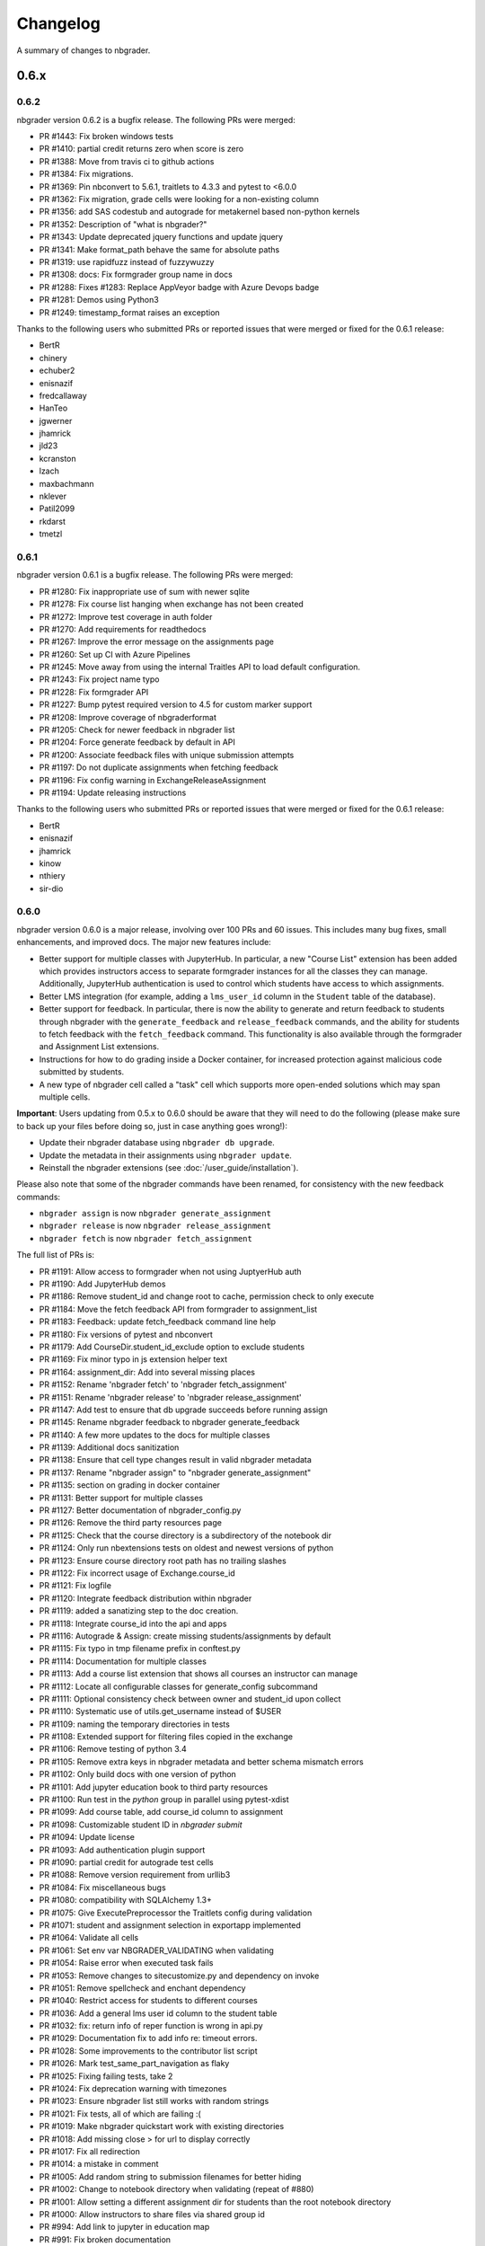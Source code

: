 .. _changelog:

Changelog
=========

A summary of changes to nbgrader.

0.6.x
-----

0.6.2
~~~~~

nbgrader version 0.6.2 is a bugfix release. The following PRs were merged:

- PR #1443: Fix broken windows tests
- PR #1410: partial credit returns zero when score is zero
- PR #1388: Move from travis ci to github actions
- PR #1384: Fix migrations.
- PR #1369: Pin nbconvert to 5.6.1, traitlets to 4.3.3 and pytest to <6.0.0
- PR #1362: Fix migration, grade cells were looking for a non-existing column
- PR #1356: add SAS codestub and autograde for metakernel based non-python kernels
- PR #1352: Description of "what is nbgrader?"
- PR #1343: Update deprecated jquery functions and update jquery
- PR #1341: Make format_path behave the same for absolute paths
- PR #1319: use rapidfuzz instead of fuzzywuzzy
- PR #1308: docs: Fix formgrader group name in docs
- PR #1288: Fixes #1283: Replace AppVeyor badge with Azure Devops badge
- PR #1281: Demos using Python3
- PR #1249: timestamp_format raises an exception

Thanks to the following users who submitted PRs or reported issues that were merged or fixed for the 0.6.1 release:

- BertR
- chinery
- echuber2
- enisnazif
- fredcallaway
- HanTeo
- jgwerner
- jhamrick
- jld23
- kcranston
- lzach
- maxbachmann
- nklever
- Patil2099
- rkdarst
- tmetzl

0.6.1
~~~~~

nbgrader version 0.6.1 is a bugfix release. The following PRs were merged:

- PR #1280: Fix inappropriate use of sum with newer sqlite
- PR #1278: Fix course list hanging when exchange has not been created
- PR #1272: Improve test coverage in auth folder
- PR #1270: Add requirements for readthedocs
- PR #1267: Improve the error message on the assignments page
- PR #1260: Set up CI with Azure Pipelines
- PR #1245: Move away from using the internal Traitles API to load default configuration.
- PR #1243: Fix project name typo
- PR #1228: Fix formgrader API
- PR #1227: Bump pytest required version to 4.5 for custom marker support
- PR #1208: Improve coverage of nbgraderformat
- PR #1205: Check for newer feedback in nbgrader list
- PR #1204: Force generate feedback by default in API
- PR #1200: Associate feedback files with unique submission attempts
- PR #1197: Do not duplicate assignments when fetching feedback
- PR #1196: Fix config warning in ExchangeReleaseAssignment
- PR #1194: Update releasing instructions

Thanks to the following users who submitted PRs or reported issues that were merged or fixed for the 0.6.1 release:

- BertR
- enisnazif
- jhamrick
- kinow
- nthiery
- sir-dio

0.6.0
~~~~~

nbgrader version 0.6.0 is a major release, involving over 100 PRs and 60 issues. This includes many bug fixes, small enhancements, and improved docs. The major new features include:

- Better support for multiple classes with JupyterHub. In particular, a new "Course List" extension has been added which provides instructors access to separate formgrader instances for all the classes they can manage. Additionally, JupyterHub authentication is used to control which students have access to which assignments.
- Better LMS integration (for example, adding a ``lms_user_id`` column in the ``Student`` table of the database).
- Better support for feedback. In particular, there is now the ability to generate and return feedback to students through nbgrader with the ``generate_feedback`` and ``release_feedback`` commands, and the ability for students to fetch feedback with the ``fetch_feedback`` command. This functionality is also available through the formgrader and Assignment List extensions.
- Instructions for how to do grading inside a Docker container, for increased protection against malicious code submitted by students.
- A new type of nbgrader cell called a "task" cell which supports more open-ended solutions which may span multiple cells.

**Important**: Users updating from 0.5.x to 0.6.0 should be aware that they
will need to do the following (please make sure to back up your files before doing so, just in case anything goes wrong!):

* Update their nbgrader database using ``nbgrader db upgrade``.
* Update the metadata in their assignments using ``nbgrader update``.
* Reinstall the nbgrader extensions (see :doc:`/user_guide/installation`).

Please also note that some of the nbgrader commands have been renamed, for consistency with the new feedback commands:

* ``nbgrader assign`` is now ``nbgrader generate_assignment``
* ``nbgrader release`` is now ``nbgrader release_assignment``
* ``nbgrader fetch`` is now ``nbgrader fetch_assignment``

The full list of PRs is:

- PR #1191: Allow access to formgrader when not using JuptyerHub auth
- PR #1190: Add JupyterHub demos
- PR #1186: Remove student_id and change root to cache, permission check to only execute
- PR #1184: Move the fetch feedback API from formgrader to assignment_list
- PR #1183: Feedback: update fetch_feedback command line help
- PR #1180: Fix versions of pytest and nbconvert
- PR #1179: Add CourseDir.student_id_exclude option to exclude students
- PR #1169: Fix minor typo in js extension helper text
- PR #1164: assignment_dir: Add into several missing places
- PR #1152: Rename 'nbgrader fetch' to 'nbgrader fetch_assignment'
- PR #1151: Rename 'nbgrader release' to 'nbgrader release_assignment'
- PR #1147: Add test to ensure that db upgrade succeeds before running assign
- PR #1145: Rename nbgrader feedback to nbgrader generate_feedback
- PR #1140: A few more updates to the docs for multiple classes
- PR #1139: Additional docs sanitization
- PR #1138: Ensure that cell type changes result in valid nbgrader metadata
- PR #1137: Rename "nbgrader assign" to "nbgrader generate_assignment"
- PR #1135: section on grading in docker container
- PR #1131: Better support for multiple classes
- PR #1127: Better documentation of nbgrader_config.py
- PR #1126: Remove the third party resources page
- PR #1125: Check that the course directory is a subdirectory of the notebook dir
- PR #1124: Only run nbextensions tests on oldest and newest versions of python
- PR #1123: Ensure course directory root path has no trailing slashes
- PR #1122: Fix incorrect usage of Exchange.course_id
- PR #1121: Fix logfile
- PR #1120: Integrate feedback distribution within nbgrader
- PR #1119: added a sanatizing step to the doc creation.
- PR #1118: Integrate course_id into the api and apps
- PR #1116: Autograde & Assign: create missing students/assignments by default
- PR #1115: Fix typo in tmp filename prefix in conftest.py
- PR #1114: Documentation for multiple classes
- PR #1113: Add a course list extension that shows all courses an instructor can manage
- PR #1112: Locate all configurable classes for generate_config subcommand
- PR #1111: Optional consistency check between owner and student_id upon collect
- PR #1110: Systematic use of utils.get_username instead of $USER
- PR #1109: naming the temporary directories in tests
- PR #1108: Extended support for filtering files copied in the exchange
- PR #1106: Remove testing of python 3.4
- PR #1105: Remove extra keys in nbgrader metadata and better schema mismatch errors
- PR #1102: Only build docs with one version of python
- PR #1101: Add jupyter education book to third party resources
- PR #1100: Run test in the `python` group in parallel using pytest-xdist
- PR #1099: Add course table, add course_id column to assignment
- PR #1098: Customizable student ID in `nbgrader submit`
- PR #1094: Update license
- PR #1093: Add authentication plugin support
- PR #1090: partial credit for autograde test cells
- PR #1088: Remove version requirement from urllib3
- PR #1084: Fix miscellaneous bugs
- PR #1080: compatibility with SQLAlchemy 1.3+
- PR #1075: Give ExecutePreprocessor the Traitlets config during validation
- PR #1071: student and assignment selection in exportapp implemented
- PR #1064: Validate all cells
- PR #1061: Set env var NBGRADER_VALIDATING when validating
- PR #1054: Raise error when executed task fails
- PR #1053: Remove changes to sitecustomize.py and dependency on invoke
- PR #1051: Remove spellcheck and enchant dependency
- PR #1040: Restrict access for students to different courses
- PR #1036: Add a general lms user id column to the student table
- PR #1032: fix: return info of reper function is wrong in api.py
- PR #1029: Documentation fix to add info re: timeout errors.
- PR #1028: Some improvements to the contributor list script
- PR #1026: Mark test_same_part_navigation as flaky
- PR #1025: Fixing failing tests, take 2
- PR #1024: Fix deprecation warning with timezones
- PR #1023: Ensure nbgrader list still works with random strings
- PR #1021: Fix tests, all of which are failing :(
- PR #1019: Make nbgrader quickstart work with existing directories
- PR #1018: Add missing close > for url to display correctly
- PR #1017: Fix all redirection
- PR #1014: a mistake in comment
- PR #1005: Add random string to submission filenames for better hiding
- PR #1002: Change to notebook directory when validating (repeat of #880)
- PR #1001: Allow setting a different assignment dir for students than the root notebook directory
- PR #1000: Allow instructors to share files via shared group id
- PR #994: Add link to jupyter in education map
- PR #991: Fix broken documentation
- PR #990: Include section on mocking (autograding resources)
- PR #989: Update developer installation instructions
- PR #984: Adding global graded tasks
- PR #975: Fix the link to the activity magic
- PR #972: Use mathjax macro for formgrader
- PR #967: Added note in FAQ about changing cell ids
- PR #964: Added "if __name__ == "__main__":"
- PR #963: Add third party resources to the documentation
- PR #962: Add grant_extension method to the gradebook
- PR #959: Allow apps to use -f and --force
- PR #958: Do some amount of fuzzy problem set name matching
- PR #957: Remove underscores from task names
- PR #955: Ignore .pytest_cache in .gitignore
- PR #954: Fix bug in find_all_files that doesn't properly ignore directories
- PR #953: update log.warn (deprecated) to log.warning
- PR #948: Move config file generation to a separate app
- PR #947: Exclude certain assignment files from being overwritten during autograding
- PR #946: Fix failing tests
- PR #937: Strip whitespace from assignment, student, and course ids
- PR #936: Switch from PhamtomJS to Firefox
- PR #934: Skip filtering notebooks when ExchangeSubmit.strict == True
- PR #933: Fix failing tests
- PR #932: Prevent assignments from being created with invalid names
- PR #911: Update installation.rst
- PR #909: Friendlier error messages when encountering a schema mismatch
- PR #908: Better validation errors when cell type changes
- PR #906: Resolves issues with UTF-8
- PR #905: Update changelog and rebuild docs from 0.5.4
- PR #900: Improve issue template to explain logic behind filling it out
- PR #899: Help for csv import
- PR #897: Give more details on how to use formgrader and jupyterhub
- PR #892: Format code blocks in installation instructions
- PR #886: Add nbval for non-Windows tests/CI
- PR #877: Create issue_template.md
- PR #871: Fix NbGraderAPI.timezone handling
- PR #870: added java, matlab, and octave codestubs to clearsolutions.py
- PR #853: Update changelog from 0.5.x releases
- PR #838: Fetch multiple assignments in one command

Huge thanks to the following users who submitted PRs or reported issues that were merged or fixed for the 0.6.0 release:

- 00Kai0
- Alexanderallenbrown
- aliandra
- amellinger
- BertR
- Carreau
- cdvv7788
- Ciemaar
- consideRatio
- damianavila
- danielmaitre
- DavidNemeskey
- davidpwilliamson
- davis68
- ddbourgin
- ddland
- dechristo
- destitutus
- dsblank
- edouardtheron
- fenwickipedia
- fm75
- FranLucchini
- gertingold
- hcastilho
- JanBobolz
- jedbrown
- jhamrick
- jnak12
- kcranston
- kthyng
- lgpage
- liffiton
- mikezawitkowski
- mozebdi
- mpacer
- nabriis
- nthiery
- perllaghu
- QuantumEntangledAndy
- rgerkin
- rkdarst
- Ruin0x11
- rwest
- ryanlovett
- samhinshaw
- Sefriol
- sigurdurb
- slel
- soldis
- swarnava
- takluyver
- thotypous
- vahtras
- VETURISRIRAM
- vidartf
- willingc
- yangkky
- zonca

0.5.x
-----

0.5.6
~~~~~

nbgrader version 0.5.6 is a small release that only unpins the version of IPython and Jupyter console.

0.5.5
~~~~~

nbgrader version 0.5.5 is a release for the Journal of Open Source education,
with the following PRs merged:

- PR #1057: Ensure consistency in capitalizing Jupyter Notebook
- PR #1049: Update test builds on Travis
- PR #1047: JOSE paper bib updates
- PR #1045: Dev requirements and spelling tests
- PR #1016: Fix anaconda link
- PR #973: Create a paper on nbgrader

Thanks to the following users who submitted PRs or reported issues that were fixed for the 0.5.5 release:

- jedbrown
- jhamrick
- swarnava
- willingc

0.5.4
~~~~~

nbgrader version 0.5.4 is a bugfix release, with the following PRs merged:

- PR #898: Make sure validation is run in the correct directory
- PR #895: Add test and fix for parsing csv key names with spaces
- PR #888: Fix overwritekernelspec preprocessor and update tests
- PR #880: change directory when validating notebooks
- PR #873: Fix issue with student dictionaries when assignments have zero points

Thanks to the following users who submitted PRs or reported issues that were fixed for the 0.5.4 release:

- jcsutherland
- jhamrick
- lgpage
- misolietavec
- mpacer
- ncclementi
- randy3k

0.5.3
~~~~~

nbgrader version 0.5.3 is a bugfix release, with the following PRs merged:

- PR #868: Fix travis to work with trusty
- PR #867: Change to the root of the course directory before running nbgrader converters
- PR #866: Set nbgrader url prefix to be relative to notebook_dir
- PR #865: Produce warnings if the exchange isn't set up correctly
- PR #864: Fix link to jupyterhub docs
- PR #861: fix the html to ipynb in docs

Thanks to the following users who submitted PRs or reported issues that were fixed for the 0.5.3 release:

- jhamrick
- misolietavec
- mpacer
- rdpratti

0.5.2
~~~~~

nbgrader version 0.5.2 is a bugfix release, with most of the bugs being discovered and subsequently fixed by the sprinters at SciPy 2017! The following PRs were merged:

- PR #852: Fix spelling wordlist, again
- PR #850: Include extension with feedback template filename
- PR #848: Add links to the scipy talk
- PR #847: Fix html export config options to avoid warnings
- PR #846: Disallow negative point values
- PR #845: Don't install assignment list on windows
- PR #844: Reveal ids if names aren't set
- PR #843: Update spelling wordlist
- PR #840: Avoid extension errors when exchange is missing
- PR #839: Always raise on convert failure
- PR #837: Report mismatch extension versions
- PR #836: Add documentation for course_id and release
- PR #835: DOC: correct Cell Toolbar location
- PR #833: Include quickstart .ipynb header
- PR #831: Fix typo on Managing assignment docs
- PR #830: Print out app subcommands by default
- PR #825: Add directory structure example
- PR #824: Add FAQ sections
- PR #823: Typo fix.
- PR #819: Update install instructions
- PR #816: Add jupyter logo
- PR #802: Fix bug with autograding when there is no timestamp

Thanks to the following users who submitted PRs or reported issues that were fixed for the 0.5.2 release:

- arcticbarra
- BjornFJohansson
- hetland
- ixjlyons
- jhamrick
- katyhuff
- ksunden
- lgpage
- ncclementi
- Ruin0x11

0.5.1
~~~~~

nbgrader version 0.5.1 is a bugfix release mainly fixing an issue with the
formgrader. The following PRs were merged:

- PR #792: Make sure relative paths to source and release dirs are correct
- PR #791: Use the correct version number in the docs

0.5.0
~~~~~

nbgrader version 0.5.0 is another very large release with some very exciting new features! The highlights include:

- The formgrader is now an extension to the notebook, rather than a standalone service.
- The formgrader also includes functionality for running ``nbgrader assign``, ``nbgrader release``, ``nbgrader collect``, and ``nbgrader autograde`` directly from the browser.
- A new command ``nbgrader zip_collect``, which helps with collecting assignment files downloaded from a LMS.
- Hidden test cases are now supported.
- A lot of functionality has moved into standalone objects that can be called directly from Python, as well as a high-level Python API in ``nbgrader.apps.NbGraderAPI`` (see :doc:`/api/high_level_api`).
- A new **Validate** notebook extension, which allows students to validate an assignment notebook from the notebook itself (this is equivalent functionality to the "Validate" button in the Assignment List extension, but without requiring students to be using the Assignment List).
- A new command ``nbgrader db upgrade``, which allows you to migrate your nbgrader database to the latest version without having to manually execute SQL commands.
- New cells when using the Create Assignment extension will automatically given randomly generated ids, so you don't have to set them yourself.
- You can assign extra credit when using the formgrader.

**Important**: Users updating from 0.4.x to 0.5.0 should be aware that they
will need to update their nbgrader database using ``nbgrader db upgrade``
and will need to reinstall the nbgrader extensions (see
:doc:`/user_guide/installation`). Additionally, the configuration necessary to
use the formgrader with JupyterHub has changed, though it is now much more straightforward (see :doc:`/configuration/jupyterhub_config`).

The full list of merged PRs includes:

- PR #789: Fix more inaccurate nbextension test failures after reruns
- PR #788: Fix inaccurate nbextension test failures after reruns
- PR #787: Fix slow API calls
- PR #786: Update documentation for nbgrader as a webapp
- PR #784: Fix race condition in validate extension tests
- PR #782: Implement nbgrader as a webapp
- PR #781: Assign missing notebooks a score of zero and mark as not needing grading
- PR #780: Create a new high-level python API for nbgrader
- PR #779: Update the year!
- PR #778: Create and set permissions for exchange directory when using ``nbgrader release``
- PR #774: Add missing config options
- PR #772: Standalone versions of nbgrader assign, autograde, and feedback
- PR #771: Fix mathjax rendering
- PR #770: Better cleanup when nbconvert-based apps crash
- PR #769: Fix nbgrader validate globbing for real this time
- PR #768: Extra credit
- PR #766: Make sure validation works with notebook globs
- PR #764: Migrate database with alembic
- PR #762: More robust saving of the notebook in create assignment tests
- PR #761: Validate assignment extension
- PR #759: Fix nbextension tests
- PR #758: Set random cell ids
- PR #756: Fix deprecations and small bugs
- PR #755: Fast validate
- PR #754: Set correct permissions when submitting assignments
- PR #752: Add some more informative error messages in zip collect
- PR #751: Don't create the gradebook database until formgrader is accessed
- PR #750: Add documentation for how to pass numeric ids
- PR #747: Skip over students with empty submissions
- PR #746: Fix bug with --to in custom exporters
- PR #738: Refactor the filtering of existing submission notebooks for formgrader
- PR #735: Add DataTables functionality to existing formgrade tables
- PR #732: Fix the collecting of submission files for multiple attempts of multiple notebook assignments
- PR #731: Reset late submission penalty before checking if submission is late or not
- PR #717: Update docs regarding solution delimeters
- PR #714: Preserve kernelspec when autograding
- PR #713: Use new exchange functionality in assignment list app
- PR #712: Move exchange functionality into non-application classes
- PR #711: Move some config options into a CourseDirectory object.
- PR #709: Fix formgrader tests link for 0.4.x branch (docs)
- PR #707: Force rerun nbgrader commands
- PR #704: Fix nbextension tests
- PR #701: Set proxy-type=none in phantomjs
- PR #700: use check_call for extension installation in tests
- PR #698: Force phantomjs service to terminate in Linux
- PR #696: Turn the gradebook into a context manager
- PR #695: Use sys.executable when executing nbgrader
- PR #693: Update changelog from 0.4.0
- PR #681: Hide tests in "Autograder tests" cells
- PR #622: Integrate the formgrader into the notebook
- PR #526: Processing of LMS downloaded submission files

Thanks to the following contributors who submitted PRs or reported issues that were merged/closed for the 0.5.0 release:

- AnotherCodeArtist
- dementrock
- dsblank
- ellisonbg
- embanner
- huwf
- jhamrick
- jilljenn
- lgpage
- minrk
- suchow
- Szepi
- whitead
- ZelphirKaltstahl
- zpincus

0.4.x
-----

0.4.0
~~~~~

nbgrader version 0.4.0 is a substantial release with lots of changes and several new features. The highlights include:

- Addition of a command to modify students and assignments in the database (``nbgrader db``)
- Validation of nbgrader metadata, and a command to automatically upgrade said metadata from the previous version (``nbgrader update``)
- Support for native Jupyter nbextension and serverextension installation, and deprecation of the ``nbgrader nbextension`` command
- Buttons to reveal students' names in the formgrader
- Better reporting of errors and invalid submissions in the "Assignment List" extension
- Addition of a menu to change between different courses in the "Assignment List" extension
- Support to run the formgrader as an official JupyterHub service
- More flexible code and text stubs when creating assignments
- More thorough documentations

**Important**: Users updating from 0.3.x to 0.4.0 should be aware that they
will need to update the metadata in their assignments using ``nbgrader update``
and will need to reinstall the nbgrader extensions (see
:doc:`/user_guide/installation`). Additionally, the configuration necessary to
use the formgrader with JupyterHub has changed, though it is now much less
brittle (see :doc:`/configuration/jupyterhub_config`).

The full list of merged PRs includes:

- PR #689: Add cwd to path for all nbgrader apps
- PR #688: Make sure the correct permissions are set on released assignments
- PR #687: Add display_data_priority option to GetGrades preprocessor
- PR #679: Get Travis-CI to build
- PR #678: JUPYTERHUB_SERVICE_PREFIX is already the full URL prefix
- PR #672: Undeprecate --create in assign and autograde
- PR #670: Fix deprecation warnings for config options
- PR #665: Preventing URI Encoding of the base-url in the assignment_list extension
- PR #656: Update developer installation docs
- PR #655: Fix saving notebook in create assignment tests
- PR #652: Make 0.4.0 release
- PR #651: Update changelog with changes from 0.3.3 release
- PR #650: Print warning when no config file is found
- PR #649: Bump the number of test reruns even higher
- PR #646: Fix link to marr paper
- PR #645: Fix coverage integration by adding codecov.yml
- PR #644: Add AppVeyor CI files
- PR #643: Add command to update metadata
- PR #642: Handle case where points is an empty string
- PR #639: Add and use a Gradebook contextmanager for DbApp and DbApp tests
- PR #637: Update conda channel to conda-forge
- PR #635: Remove conda recipe and document nbgrader-feedstock
- PR #633: Remove extra level of depth in schema per @ellisonbg
- PR #630: Don't fail ``test_check_version`` test on ``'import sitecustomize' failed error``
- PR #629: Update changelog for 0.3.1 and 0.3.2
- PR #628: Make sure to include schema files
- PR #625: Add "nbgrader db" app for modifying the database
- PR #623: Move server extensions into their own directory
- PR #621: Replace tabs with spaces in installation docs
- PR #620: Document when needs manual grade is set
- PR #619: Add CI tests for python 3.6
- PR #618: Implement formgrader as a jupyterhub service
- PR #617: Add ability to show student names in formgrader
- PR #616: Rebuild docs
- PR #615: Display assignment list errors
- PR #614: Don't be as strict about solution delimeters
- PR #613: Update FAQ with platform information
- PR #612: Update to new traitlets syntax
- PR #611: Add metadata schema and documentation
- PR #610: Clarify formgrader port and suppress notebook output
- PR #607: Set instance variables in base auth class before running super init
- PR #598: Conda recipe - nbextension link / unlink scripts
- PR #597: Re-submitting nbextension work from previous PR
- PR #594: Revert "Use jupyter nbextension/serverextension for installation/activation"
- PR #591: Test empty and invalid timestamp strings
- PR #590: Processing of invalid ``notebook_id``
- PR #585: Add catches for empty timestamp files and invalid timestamp strings
- PR #581: Update docs with invoke test group commands
- PR #571: Convert readthedocs links for their .org -> .io migration for hosted projects
- PR #567: Handle autograding failures better
- PR #566: Add support for true read-only cells
- PR #565: Add option to nbgrader fetch for replacing missing files
- PR #564: Update documentation pertaining to the assignment list extension
- PR #563: Add ability to switch between courses in assignment list extension
- PR #562: Add better support to transfer apps for multiple courses
- PR #550: Add documentation regarding how validation works
- PR #545: Document how to customize the student version of an assignment
- PR #538: Use official HubAuth from JupyterHub
- PR #536: Create a "nbgrader export" command
- PR #523: Allow code stubs to be language specific

Thanks to the following contributors who submitted PRs or reported issues that were merged/closed for the 0.4.0 release:

- adamchainz
- AstroMike
- ddbourgin
- dlsun
- dsblank
- ellisonbg
- huwf
- jhamrick
- lgpage
- minrk
- olgabot
- randy3k
- whitead
- whositwhatnow
- willingc

0.3.x
-----

0.3.3
~~~~~

Version 0.3.3 of nbgrader is a minor bugfix release that fixes an issue with
running ``nbgrader fetch`` on JupyterHub. The following PR was merged for the 0.3.3 milestone:

- PR #600: missing sys.executable, "-m", on fetch_assignment

Thanks to the following contributors who submitted PRs or reported issues that were merged/closed for the 0.3.3 release:

- alikasamanli
- hetland

0.3.2
~~~~~

Version 0.3.2 of nbgrader includes a few bugfixes pertaining to building nbgrader on conda-forge.

- PR #608: Fix Windows tests
- PR #601: Add shell config for invoke on windows
- PR #593: Send xsrf token in the X-XSRF-Token header for ajax
- PR #588: ``basename`` to wordslist
- PR #584: Changes for Notebook v4.3 tests

Thanks to lgpage, who made all the changes necessary for the 0.3.2 release!

0.3.1
~~~~~

Version 0.3.1 of nbgrader includes a few bugfixes pertaining to PostgreSQL and
updates to the documentation. The full list of merged PRs is:

- PR #561: Close db engine
- PR #548: Document how to install the assignment list extension for all users
- PR #546: Make it clearer how to set due dates
- PR #535: Document using JupyterHub with SSL
- PR #534: Add advanced topics section in the docs
- PR #533: Update docs on installing extensions

Thanks to the following contributors who submitted PRs or reported issues that were merged/closed for the 0.3.1 release:

- ddbourgin
- jhamrick
- whositwhatnow

0.3.0
~~~~~

Version 0.3.0 of nbgrader introduces several significant changes. Most notably,
this includes:

- Windows support
- Support for Python 3.5
- Support for Jupyter Notebook 4.2
- Allow assignments and students to be specified in ``nbgrader_config.py``
- Addition of the "nbgrader quickstart" command
- Addition of the "nbgrader extension uninstall" command
- Create a nbgrader conda recipe
- Add an entrypoint for late penalty plugins

The full list of merged PRs is:

- PR #521: Update to most recent version of invoke
- PR #512: Late penalty plugin
- PR #510: Fix failing windows tests
- PR #508: Run notebook/formgrader/jupyterhub on random ports during tests
- PR #507: Add a FAQ
- PR #506: Produce a warning if no coverage files are produced
- PR #505: Use .utcnow() rather than .now()
- PR #498: Add a section on autograding wisdom
- PR #495: Raise an error on iopub timeout
- PR #494: Write documentation on creating releases
- PR #493: Update nbgrader to be compatible with notebook version 4.2
- PR #492: Remove generate_hubapi_token from docs
- PR #490: Temporarily pin to notebook 4.1
- PR #489: Make sure next/prev buttons use correct base_url
- PR #486: Add new words to wordlist
- PR #485: Update README gif links after docs move into nbgrader
- PR #477: Create a conda recipe
- PR #473: More helpful default comment box message
- PR #470: Fix broken links
- PR #467: unpin jupyter-client
- PR #466: Create nbgrader quickstart command
- PR #465: Confirm no SSL when running jupyterhub
- PR #464: Speed up tests
- PR #461: Add more prominent links to demo
- PR #460: Test that other kernels work with nbgrader
- PR #458: Add summary and links to resources in docs
- PR #457: Update formgrader options to not conflict with the notebook
- PR #455: More docs
- PR #454: Simplify directory and notebook names
- PR #453: Merge user guide into a few files
- PR #452: Improve docs reliability
- PR #451: Execute documentation notebooks manually
- PR #449: Allow --assignment flag to be used with transfer apps
- PR #448: Add --no-execute flag to autogradeapp.py
- PR #447: Remove option to generate the hubapi token
- PR #446: Make sure perms are set correctly by nbgrader submit
- PR #445: Skip failures and log to file
- PR #444: Fix setup.py
- PR #443: Specify assignments and students in the config file
- PR #442: Fix build errors
- PR #430: Reintroduce flit-less setup.py
- PR #425: Enable 3.5 on travis.
- PR #421: Fix Contributor Guide link
- PR #414: Restructure user guide TOC and doc flow to support new users
- PR #413: Windows support
- PR #411: Add tests for https
- PR #409: Make a friendlier development install
- PR #408: Fix formgrader to use course directory
- PR #407: Add --no-metadata option to nbgrader assign
- PR #405: nbgrader release typo
- PR #402: Create a Contributor Guide in docs
- PR #397: Port formgrader to tornado
- PR #395: Specify root course directory
- PR #387: Use sys.executable to run suprocesses
- PR #386: Use relative imports
- PR #384: Rename the html directory to formgrader
- PR #381: Access notebook server of formgrader user

Thanks to the following contributors who submitted PRs or reported issues that were merged/closed for the 0.3.0 release:

- alchemyst
- Carreau
- ellisonbg
- ischurov
- jdfreder
- jhamrick
- jklymak
- joschu
- lgpage
- mandli
- mikebolt
- minrk
- olgabot
- sansary
- svurens
- vinaykola
- willingc

0.2.x
-----

0.2.2
~~~~~

Adds some improvements to the documentation and fixes a few small bugs:

- Add requests as a dependency
- Fix a bug where the "Create Assignment" extension was not rendering correctly in Safari
- Fix a bug in the "Assignment List" extension when assignment names had periods in them
- Fix integration with JupyterHub when SSL is enabled
- Fix a bug with computing checksums of cells that contain UTF-8 characters under Python 2

0.2.1
~~~~~

Fixes a few small bugs in v0.2.0:

- Make sure checksums can be computed from cells containing unicode characters
- Fixes a bug where nbgrader autograde would crash if there were any cells with blank grade ids that weren't actually marked as nbgrader cells (e.g. weren't tests or read-only or answers)
- Fix a few bugs that prevented postgres from being used as the database for nbgrader

0.2.0
~~~~~

Version 0.2.0 of nbgrader primarily adds support for version 4.0 of the Jupyter notebook and associated project after The Big Split. The full list of major changes are:

- Jupyter notebook 4.0 support
- Make it possible to run the formgrader inside a Docker container
- Make course_id a requirement in the transfer apps (list, release, fetch, submit, collect)
- Add a new assignment list extension which allows students to list, fetch, validate, and submit assignments from the notebook dashboard interface
- Auto-resize text boxes when giving feedback in the formgrader
- Deprecate the BasicConfig and NbGraderConfig classes in favor of a NbGrader class

Thanks to the following contributors who submitted PRs or reported issues that were merged/closed for the 0.2.0 release:

- alope107
- Carreau
- ellisonbg
- jhamrick
- svurens

0.1.0
-----

I'm happy to announce that the first version of nbgrader has (finally) been released! nbgrader is a tool that I've been working on for a little over a year now which provides a suite of tools for creating, releasing, and grading assignments in the Jupyter notebook. So far, nbgrader has been used to grade assignments for the class I ran in the spring, as well as two classes that Brian Granger has taught.

If you have any questions, comments, suggestions, etc., please do open an issue on the bugtracker. This is still a very new tool, so I am sure there is a lot that can be improved upon!

Thanks so much to all of the people who have contributed to this release by reporting issues and/or submitting PRs:

- alope107
- Carreau
- ellachao
- ellisonbg
- ivanslapnicar
- jdfreder
- jhamrick
- jonathanmorgan
- lphk92
- redSlug
- smeylan
- suchow
- svurens
- tasilb
- willingc
